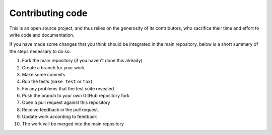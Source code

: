 Contributing code
*****************

This is an open source project, and thus relies on the generosity of its
contributors, who sacrifice their time and effort to write code and
documentation.

If you have made some changes that you think should be integrated in the main
repository, below is a short summary of the steps necessary to do so:

1. Fork the main repository (if you haven't done this already)
2. Create a branch for your work
3. Make some commits
4. Run the tests (``make test`` or ``tox``)
5. Fix any problems that the test suite revealed
6. Push the branch to your own GitHub repository fork
7. Open a pull request against this repository
8. Receive feedback in the pull request.
9. Update work according to feedback
10. The work will be merged into the main repository
